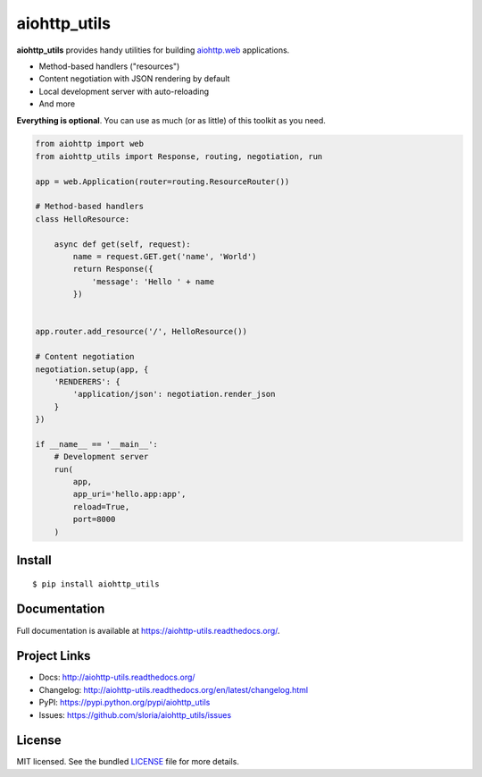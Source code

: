 *************
aiohttp_utils
*************

.. image:: https://badge.fury.io/py/aiohttp_utils.png
    :target: http://badge.fury.io/py/aiohttp_utils
    :alt: Latest version

.. image:: https://travis-ci.org/sloria/aiohttp_utils.png
    :target: https://travis-ci.org/sloria/aiohttp_utils
    :alt: Travis-CI

**aiohttp_utils** provides handy utilities for building `aiohttp.web <http://aiohttp.readthedocs.org/>`_ applications.


* Method-based handlers ("resources")
* Content negotiation with JSON rendering by default
* Local development server with auto-reloading
* And more

**Everything is optional**. You can use as much (or as little) of this toolkit as you need.

.. code-block:: python

    from aiohttp import web
    from aiohttp_utils import Response, routing, negotiation, run

    app = web.Application(router=routing.ResourceRouter())

    # Method-based handlers
    class HelloResource:

        async def get(self, request):
            name = request.GET.get('name', 'World')
            return Response({
                'message': 'Hello ' + name
            })


    app.router.add_resource('/', HelloResource())

    # Content negotiation
    negotiation.setup(app, {
        'RENDERERS': {
            'application/json': negotiation.render_json
        }
    })

    if __name__ == '__main__':
        # Development server
        run(
            app,
            app_uri='hello.app:app',
            reload=True,
            port=8000
        )

Install
=======
::

    $ pip install aiohttp_utils

Documentation
=============

Full documentation is available at https://aiohttp-utils.readthedocs.org/.

Project Links
=============

- Docs: http://aiohttp-utils.readthedocs.org/
- Changelog: http://aiohttp-utils.readthedocs.org/en/latest/changelog.html
- PyPI: https://pypi.python.org/pypi/aiohttp_utils
- Issues: https://github.com/sloria/aiohttp_utils/issues

License
=======

MIT licensed. See the bundled `LICENSE <https://github.com/sloria/aiohttp_utils/blob/master/LICENSE>`_ file for more details.
